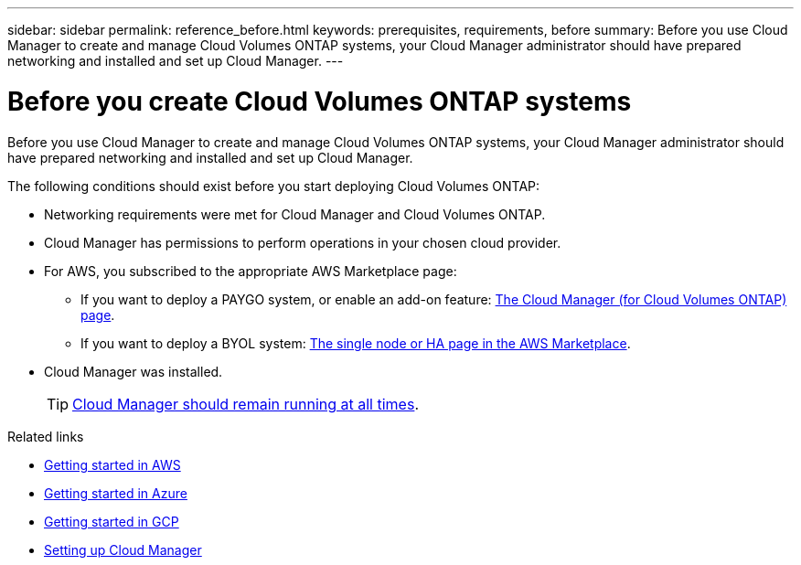 ---
sidebar: sidebar
permalink: reference_before.html
keywords: prerequisites, requirements, before
summary: Before you use Cloud Manager to create and manage Cloud Volumes ONTAP systems, your Cloud Manager administrator should have prepared networking and installed and set up Cloud Manager.
---

= Before you create Cloud Volumes ONTAP systems
:hardbreaks:
:nofooter:
:icons: font
:linkattrs:
:imagesdir: ./media/

[.lead]
Before you use Cloud Manager to create and manage Cloud Volumes ONTAP systems, your Cloud Manager administrator should have prepared networking and installed and set up Cloud Manager.

The following conditions should exist before you start deploying Cloud Volumes ONTAP:

* Networking requirements were met for Cloud Manager and Cloud Volumes ONTAP.
* Cloud Manager has permissions to perform operations in your chosen cloud provider.
* For AWS, you subscribed to the appropriate AWS Marketplace page:
** If you want to deploy a PAYGO system, or enable an add-on feature: https://aws.amazon.com/marketplace/pp/B07QX2QLXX[The Cloud Manager (for Cloud Volumes ONTAP) page^].
** If you want to deploy a BYOL system: https://aws.amazon.com/marketplace/search/results?x=0&y=0&searchTerms=cloud+volumes+ontap+byol[The single node or HA page in the AWS Marketplace^].
* Cloud Manager was installed.
+
TIP: link:concept_keep_up.html[Cloud Manager should remain running at all times].

.Related links

* link:task_getting_started_aws.html[Getting started in AWS]
* link:task_getting_started_azure.html[Getting started in Azure]
* link:task_getting_started_gcp.html[Getting started in GCP]
* link:task_setting_up_cloud_manager.html[Setting up Cloud Manager]
